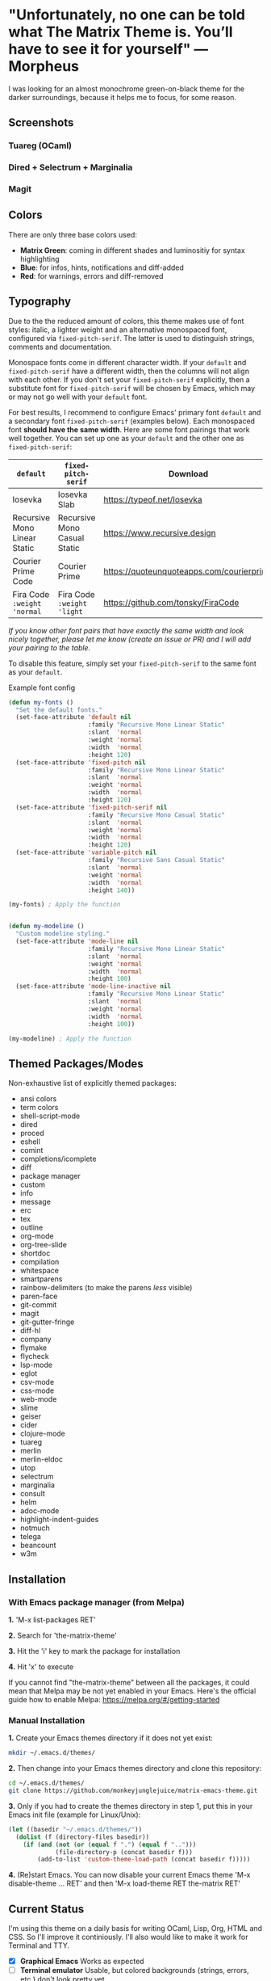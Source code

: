 * "Unfortunately, no one can be told what The Matrix Theme is. You’ll have to see it for yourself" —Morpheus

I was looking for an almost monochrome green-on-black theme for the darker surroundings, because it helps me to focus, for some reason.

** Screenshots

*** Tuareg (OCaml)
[[file:screenshots/tuareg.png]]
*** Dired + Selectrum + Marginalia
[[file:screenshots/dired.png]]
*** Magit
[[file:screenshots/magit.png]]

** Colors

There are only three base colors used:

- *Matrix Green*: coming in different shades and luminositiy for syntax highlighting
- *Blue*: for infos, hints, notifications and diff-added
- *Red*: for warnings, errors and diff-removed

** Typography

Due to the the reduced amount of colors, this theme makes use of font styles: italic, a lighter weight and an alternative monospaced font, configured via ~fixed-pitch-serif~. The latter is used to distinguish strings, comments and documentation.

Monospace fonts come in different character width. If your ~default~ and ~fixed-pitch-serif~ have a different width, then the columns will not align with each other. If you don't set your ~fixed-pitch-serif~ explicitly, then a substitute font for ~fixed-pitch-serif~ will be chosen by Emacs, which may or may not go well with your ~default~ font.

For best results, I recommend to configure Emacs' primary font ~default~ and a secondary font ~fixed-pitch-serif~ (examples below). Each monospaced font *should have the same width*. Here are some font pairings that work well together. You can set up one as your ~default~ and the other one as ~fixed-pitch-serif~:

| ~default~                    | ~fixed-pitch-serif~          | Download                                  |
|------------------------------+------------------------------+-------------------------------------------|
| Iosevka                      | Iosevka Slab                 | https://typeof.net/Iosevka                |
| Recursive Mono Linear Static | Recursive Mono Casual Static | https://www.recursive.design              |
| Courier Prime Code           | Courier Prime                | https://quoteunquoteapps.com/courierprime |
| Fira Code ~:weight 'normal~  | Fira Code ~:weight 'light~   | https://github.com/tonsky/FiraCode        |

/If you know other font pairs that have exactly the same width and look nicely together, please let me know (create an issue or PR) and I will add your pairing to the table./

To disable this feature, simply set your ~fixed-pitch-serif~ to the same font as your ~default~.

#+caption: Example font config
#+begin_src emacs-lisp
  (defun my-fonts ()
    "Set the default fonts."
    (set-face-attribute 'default nil
                        :family "Recursive Mono Linear Static"
                        :slant  'normal
                        :weight 'normal
                        :width  'normal
                        :height 120)
    (set-face-attribute 'fixed-pitch nil
                        :family "Recursive Mono Linear Static"
                        :slant  'normal
                        :weight 'normal
                        :width  'normal
                        :height 120)
    (set-face-attribute 'fixed-pitch-serif nil
                        :family "Recursive Mono Casual Static"
                        :slant  'normal
                        :weight 'normal
                        :width  'normal
                        :height 120)
    (set-face-attribute 'variable-pitch nil
                        :family "Recursive Sans Casual Static"
                        :slant  'normal
                        :weight 'normal
                        :width  'normal
                        :height 140))

  (my-fonts) ; Apply the function


  (defun my-modeline ()
    "Custom modeline styling."
    (set-face-attribute 'mode-line nil
                        :family "Recursive Mono Linear Static"
                        :slant  'normal
                        :weight 'normal
                        :width  'normal
                        :height 100)
    (set-face-attribute 'mode-line-inactive nil
                        :family "Recursive Mono Linear Static"
                        :slant  'normal
                        :weight 'normal
                        :width  'normal
                        :height 100))

  (my-modeline) ; Apply the function
#+end_src

** Themed Packages/Modes

Non-exhaustive list of explicitly themed packages:

- ansi colors
- term colors
- shell-script-mode
- dired
- proced
- eshell
- comint
- completions/icomplete
- diff
- package manager
- custom
- info
- message
- erc
- tex
- outline
- org-mode
- org-tree-slide
- shortdoc
- compilation
- whitespace
- smartparens
- rainbow-delimiters (to make the parens /less/ visible)
- paren-face
- git-commit
- magit
- git-gutter-fringe
- diff-hl
- company
- flymake
- flycheck
- lsp-mode
- eglot
- csv-mode
- css-mode
- web-mode
- slime
- geiser
- cider
- clojure-mode
- tuareg
- merlin
- merlin-eldoc
- utop
- selectrum
- marginalia
- consult
- helm
- adoc-mode
- highlight-indent-guides
- notmuch
- telega
- beancount
- w3m

** Installation

*** With Emacs package manager (from Melpa)

*1.* 'M-x list-packages RET'

*2.* Search for 'the-matrix-theme'

*3.* Hit the 'i' key to mark the package for installation

*4.* Hit 'x' to execute

If you cannot find "the-matrix-theme" between all the packages, it could mean that Melpa may be not yet enabled in your Emacs.
Here's the official guide how to enable Melpa: https://melpa.org/#/getting-started

*** Manual Installation

*1.* Create your Emacs themes directory if it does not yet exist:
#+begin_src sh
  mkdir ~/.emacs.d/themes/
#+end_src

*2.* Then change into your Emacs themes directory and clone this repository:
#+begin_src sh
  cd ~/.emacs.d/themes/
  git clone https://github.com/monkeyjunglejuice/matrix-emacs-theme.git
#+end_src

*3.* Only if you had to create the themes directory in step 1, put this in your Emacs init file (example for Linux/Unix):
#+begin_src emacs-lisp
  (let ((basedir "~/.emacs.d/themes/"))
    (dolist (f (directory-files basedir))
      (if (and (not (or (equal f ".") (equal f "..")))
               (file-directory-p (concat basedir f)))
          (add-to-list 'custom-theme-load-path (concat basedir f)))))
#+end_src

*4.* (Re)start Emacs. You can now disable your current Emacs theme 'M-x disable-theme ... RET' and then 'M-x load-theme RET the-matrix RET'

** Current Status

I'm using this theme on a daily basis for writing OCaml, Lisp, Org, HTML and CSS. So I'll improve it continiously. I'll also would like to make it work for Terminal and TTY.

- [X] *Graphical Emacs* Works as expected
- [ ] *Terminal emulator* Usable, but colored backgrounds (strings, errors, etc.) don't look pretty yet
- [ ] *TTY* There's no workaround yet to make colored backgrounds (strings, errors, etc.) readable

*** Tested with:

- [X] Emacs 27.1 on Ubuntu 21.10
- [ ] Emacs 26.1 on Debian 10.9.0
- [ ] Emacs 27 on Windows 10
- [ ] Emacs 26 on Windows 10
- [ ] Emacs 27 on MacOS
- [ ] Emacs 26 on MacOS

** Contribute

If you have issues with the theme or something looks odd, please open an issue. You are very welcome to add support for further packages/modes. See also 'Current Status'

